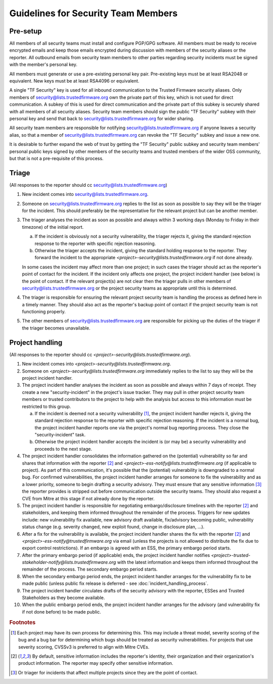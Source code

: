 Guidelines for Security Team Members
====================================

Pre-setup
---------
All members of all security teams must install and configure PGP/GPG software.
All members must be ready to receive encrypted emails and keep those emails
encrypted during discussion with members of the security aliases or the
reporter. All outbound emails from security team members to other parties
regarding security incidents must be signed with the member's personal key.

All members must generate or use a pre-existing personal key pair. Pre-existing
keys must be at least RSA2048 or equivalent. New keys must be at least RSA4096
or equivalent.

A single "TF Security" key is used for all inbound communication to the Trusted
Firmware security aliases. Only members of security@lists.trustedfirmware.org
own the private part of this key, which is not used for direct communication.
A subkey of this is used for direct communication and the private part of this
subkey is securely shared with all members of all security aliases. Security
team members should sign the public "TF Security" subkey with their personal
key and send that back to security@lists.trustedfirmware.org for wider sharing.

All security team members are responsible for notifying
security@lists.trustedfirmware.org if anyone leaves a security alias,
so that a member of security@lists.trustedfirmware.org can revoke the "TF
Security" subkey and issue a new one.

It is desirable to further expand the web of trust by getting the "TF Security"
public subkey and security team members' personal public keys signed by other
members of the security teams and trusted members of the wider OSS community,
but that is not a pre-requisite of this process.

Triage
------
(All responses to the reporter should cc security@lists.trustedfirmware.org)

1. New incident comes into security@lists.trustedfirmware.org.

2. Someone on security@lists.trustedfirmware.org replies to the list
   as soon as possible to say they will be the triager for the incident. This
   should preferably be the representative for the relevant project but can be
   another member. 

3. The triager analyses the incident as soon as possible and always within 3
   working days (Monday to Friday in their timezone) of the initial report.

   a. If the incident is obviously not a security vulnerability, the triager
      rejects it, giving the standard rejection response to the reporter with
      specific rejection reasoning.

   b. Otherwise the triager accepts the incident, giving the standard holding
      response to the reporter. They forward the incident to the appropriate
      *<project>-security@lists.trustedfirmware.org* if not done already.

   In some cases the incident may affect more than one project; in such cases
   the triager should act as the reporter's point of contact for the incident.
   If the incident only affects one project, the project incident handler
   (see below) is the point of contact. If the relevant project(s) are not
   clear then the triager pulls in other members of
   security@lists.trustedfirmware.org or the project security teams
   as appropriate until this is determined.
    
4. The triager is responsible for ensuring the relevant project security team
   is handling the process as defined here in a timely manner. They should also
   act as the reporter's backup point of contact if the project security team
   is not functioning properly.

5. The other members of security@lists.trustedfirmware.org are responsible for
   picking up the duties of the triager if the triager becomes unavailable.


Project handling
----------------
(All responses to the reporter should cc
*<project>-security@lists.trustedfirmware.org*).

1. New incident comes into *<project>-security@lists.trustedfirmware.org*.

2. Someone on *<project>-security@lists.trustedfirmware.org* immediately
   replies to the list to say they will be the project incident handler.

3. The project incident handler analyses the incident as soon as possible and
   always within 7 days of receipt. They create a new "security-incident" in
   the project's issue tracker. They may pull in other project security team
   members or trusted contributors to the project to help with the analysis but
   access to this information must be restricted to this group.

   a. If the incident is deemed not a security vulnerability [#f1]_, the project
      incident handler rejects it, giving the standard rejection response to
      the reporter with specific rejection reasoning. If the incident is a
      normal bug, the project incident handler reports one via the project's
      normal bug reporting process. They close the "security-incident" task.

   b. Otherwise the project incident handler accepts the incident is (or may
      be) a security vulnerability and proceeds to the next stage.

4. The project incident handler consolidates the information gathered on the
   (potential) vulnerability so far and shares that information with the
   reporter [#f2]_ and *<project>-ess-notify@lists.trustedfirmware.org* (if
   applicable to project). As part of this communication, it's possible that
   the (potential) vulnerability is downgraded to a normal bug. For confirmed
   vulnerabilities, the project incident handler arranges for someone to fix
   the vulnerability and as a lower priority, someone to begin drafting a
   security advisory. They must ensure that any sensitive information [#f3]_ the
   reporter provides is stripped out before communication outside the security
   teams. They should also request a CVE from Mitre at this stage if not
   already done by the reporter.

5. The project incident handler is responsible for negotiating
   embargo/disclosure timelines with the reporter [#f2]_ and stakeholders, and
   keeping them informed throughout the remainder of the process. Triggers for
   new updates include: new vulnerability fix available, new advisory draft
   available, fix/advisory becoming public, vulnerability status change (e.g.
   severity changed, new exploit found, change in disclosure plan, ...).

6. After a fix for the vulnerability is available, the project incident handler
   shares the fix with the reporter [#f2]_ and
   *<project>-ess-notify@trustedfirmware.org* via email (unless the projects
   is not allowed to distribute the fix due to export control restrictions). If
   an embargo is agreed with an ESS, the primary embargo period starts.

7. After the primary embargo period (if applicable) ends, the project incident
   handler notifies
   *<project>-trusted-stakeholder-notify@lists.trustedfirmware.org* with the
   latest information and keeps them informed throughout the remainder of the
   process. The secondary embargo period starts.

8. When the secondary embargo period ends, the project incident handler
   arranges for the vulnerability fix to be made public (unless public fix
   release is deferred - see :doc:`incident_handling_process`.

9. The project incident handler circulates drafts of the security advisory with
   the reporter, ESSes and Trusted Stakeholders as they become available.

10. When the public embargo period ends, the project incident handler arranges
    for the advisory (and vulnerability fix if not done before) to be made
    public.


.. rubric:: Footnotes

.. [#f1]
   Each project may have its own process for determining this. This may include
   a threat model, severity scoring of the bug and a bug bar for determining
   which bugs should be treated as security vulnerabilities. For projects that
   use severity scoring, CVSSv3 is preferred to align with Mitre CVEs.

.. [#f2]
   By default, sensitive information includes the reporter's identity, their
   organization and their organization's product information. The reporter may
   specify other sensitive information.

.. [#f3]
   Or triager for incidents that affect multiple projects since they are the
   point of contact.
